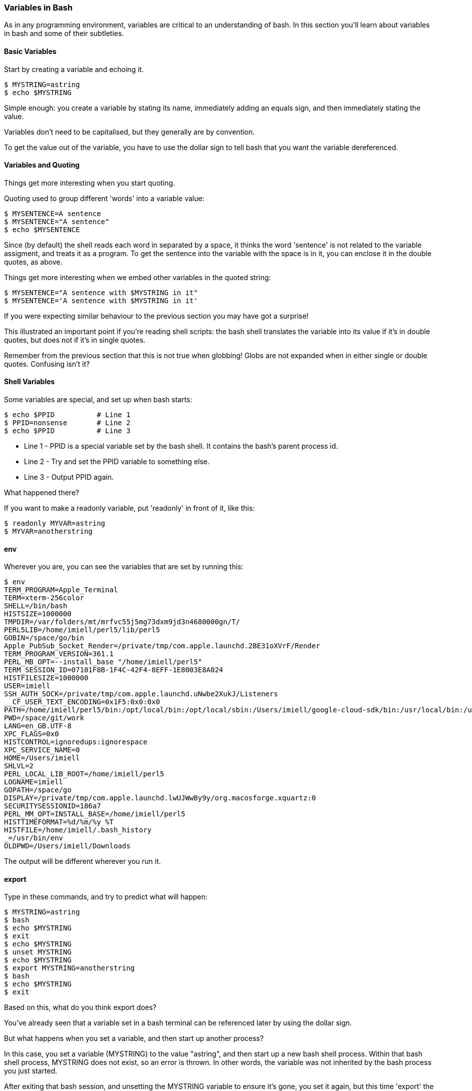 === Variables in Bash

As in any programming environment, variables are critical to an understanding
of bash. In this section you'll learn about variables in bash and some of their
subtleties.

==== Basic Variables

Start by creating a variable and echoing it.

----
$ MYSTRING=astring
$ echo $MYSTRING
----

Simple enough: you create a variable by stating its name, immediately adding an
equals sign, and then immediately stating the value.

Variables don't need to be capitalised, but they generally are by convention.

To get the value out of the variable, you have to use the dollar sign to tell
bash that you want the variable dereferenced.

==== Variables and Quoting

Things get more interesting when you start quoting.

Quoting used to group different 'words' into a variable value:

----
$ MYSENTENCE=A sentence
$ MYSENTENCE="A sentence"
$ echo $MYSENTENCE
----

Since (by default) the shell reads each word in separated by a space, it thinks
the word 'sentence' is not related to the variable assigment, and treats it as a 
program. To get the sentence into the variable with the space is in it, you can
enclose it in the double quotes, as above.

Things get more interesting when we embed other variables in the quoted string:

----
$ MYSENTENCE="A sentence with $MYSTRING in it"
$ MYSENTENCE='A sentence with $MYSTRING in it'
----

If you were expecting similar behaviour to the previous section you may have got
a surprise!

This illustrated an important point if you're reading shell scripts: the bash
shell translates the variable into its value if it's in double quotes, but
does not if it's in single quotes.

Remember from the previous section that this is not true when globbing! Globs
are not expanded when in either single or double quotes. Confusing isn't it?

==== Shell Variables

Some variables are special, and set up when bash starts:

----
$ echo $PPID          # Line 1
$ PPID=nonsense       # Line 2
$ echo $PPID          # Line 3
----

- Line 1 - PPID is a special variable set by the bash shell. It contains the bash's parent process id.
- Line 2 - Try and set the PPID variable to something else.
- Line 3 - Output PPID again.

What happened there?

If you want to make a readonly variable, put 'readonly' in front of it, like
this:

---- 
$ readonly MYVAR=astring
$ MYVAR=anotherstring
----

==== env

Wherever you are, you can see the variables that are set by running this:

----
$ env
TERM_PROGRAM=Apple_Terminal
TERM=xterm-256color
SHELL=/bin/bash
HISTSIZE=1000000
TMPDIR=/var/folders/mt/mrfvc55j5mg73dxm9jd3n4680000gn/T/
PERL5LIB=/home/imiell/perl5/lib/perl5
GOBIN=/space/go/bin
Apple_PubSub_Socket_Render=/private/tmp/com.apple.launchd.2BE31oXVrF/Render
TERM_PROGRAM_VERSION=361.1
PERL_MB_OPT=--install_base "/home/imiell/perl5"
TERM_SESSION_ID=07101F8B-1F4C-42F4-8EFF-1E8003E8A024
HISTFILESIZE=1000000
USER=imiell
SSH_AUTH_SOCK=/private/tmp/com.apple.launchd.uNwbe2XukJ/Listeners
__CF_USER_TEXT_ENCODING=0x1F5:0x0:0x0
PATH=/home/imiell/perl5/bin:/opt/local/bin:/opt/local/sbin:/Users/imiell/google-cloud-sdk/bin:/usr/local/bin:/usr/bin:/bin:/usr/sbin:/sbin:/opt/X11/bin:/space/git/shutit:/space/git/work/bin:/space/git/home/bin:~/.dotfiles/bin:/space/go/bin
PWD=/space/git/work
LANG=en_GB.UTF-8
XPC_FLAGS=0x0
HISTCONTROL=ignoredups:ignorespace
XPC_SERVICE_NAME=0
HOME=/Users/imiell
SHLVL=2
PERL_LOCAL_LIB_ROOT=/home/imiell/perl5
LOGNAME=imiell
GOPATH=/space/go
DISPLAY=/private/tmp/com.apple.launchd.lwUJWwBy9y/org.macosforge.xquartz:0
SECURITYSESSIONID=186a7
PERL_MM_OPT=INSTALL_BASE=/home/imiell/perl5
HISTTIMEFORMAT=%d/%m/%y %T 
HISTFILE=/home/imiell/.bash_history
_=/usr/bin/env
OLDPWD=/Users/imiell/Downloads
----

The output will be different wherever you run it.


==== export

Type in these commands, and try to predict what will happen:

----
$ MYSTRING=astring
$ bash
$ echo $MYSTRING
$ exit
$ echo $MYSTRING
$ unset MYSTRING
$ echo $MYSTRING
$ export MYSTRING=anotherstring
$ bash
$ echo $MYSTRING
$ exit
----

Based on this, what do you think export does?

You've already seen that a variable set in a bash terminal can be referenced
later by using the dollar sign.

But what happens when you set a variable, and then start up another process?

In this case, you set a variable (MYSTRING) to the value "astring", and then
start up a new bash shell process. Within that bash shell process, MYSTRING
does not exist, so an error is thrown. In other words, the variable was not
inherited by the bash process you just started.

After exiting that bash session, and unsetting the MYSTRING variable to ensure
it's gone, you set it again, but this time 'export' the variable, so that any
processes started by the running shell will have it in their environment. You
show this by starting up another bash shell, and it 'echo's the new value
"anotherstring" to the terminal.

It's not just shells that have environment variables! All processes have
environment variables.


==== Arrays

Worth mentioning here also are arrays. One such built-in, read only array is
BASH_VERSINFO. As in other languages, arrays in bash are zero-indexed.

Type out the following commands, which illustrate how to reference the version
information's major number: 

----
$ bash --version
$ echo $BASH_VERSINFO
$ echo $BASH_VERSINFO[0]
$ echo ${BASH_VERSINFO[0]}
$ echo ${BASH_VERSINFO}
----

Arrays TODO

----
$ echo ${BASH_VERSINFO[1]}
$ echo ${BASH_VERSINFO[2]}
$ echo ${BASH_VERSINFO[3]}
$ echo ${BASH_VERSINFO[4]}
$ echo ${BASH_VERSINFO[5]}
$ echo ${BASH_VERSINFO[6]}
----



==== What you learned

- TODO

==== Exercises

1) Take the output of 'env' in your shell and work out why each item is there
and what it might be used by. You may want to use 'man bash', or use google to
figure it out. Or you could try re-setting it and see what happens.

2) 
